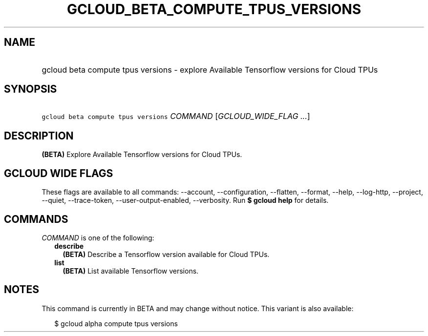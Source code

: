 
.TH "GCLOUD_BETA_COMPUTE_TPUS_VERSIONS" 1



.SH "NAME"
.HP
gcloud beta compute tpus versions \- explore Available Tensorflow versions for Cloud TPUs



.SH "SYNOPSIS"
.HP
\f5gcloud beta compute tpus versions\fR \fICOMMAND\fR [\fIGCLOUD_WIDE_FLAG\ ...\fR]



.SH "DESCRIPTION"

\fB(BETA)\fR Explore Available Tensorflow versions for Cloud TPUs.



.SH "GCLOUD WIDE FLAGS"

These flags are available to all commands: \-\-account, \-\-configuration,
\-\-flatten, \-\-format, \-\-help, \-\-log\-http, \-\-project, \-\-quiet,
\-\-trace\-token, \-\-user\-output\-enabled, \-\-verbosity. Run \fB$ gcloud
help\fR for details.



.SH "COMMANDS"

\f5\fICOMMAND\fR\fR is one of the following:

.RS 2m
.TP 2m
\fBdescribe\fR
\fB(BETA)\fR Describe a Tensorflow version available for Cloud TPUs.

.TP 2m
\fBlist\fR
\fB(BETA)\fR List available Tensorflow versions.


.RE
.sp

.SH "NOTES"

This command is currently in BETA and may change without notice. This variant is
also available:

.RS 2m
$ gcloud alpha compute tpus versions
.RE

